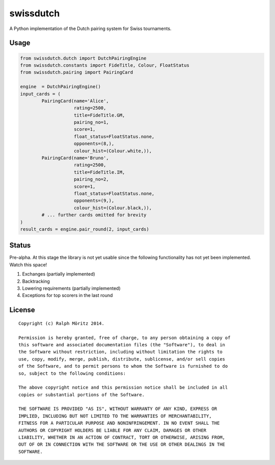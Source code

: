 swissdutch
==========

A Python implementation of the Dutch pairing system for Swiss tournaments.

Usage
-----

.. code:: python

    from swissdutch.dutch import DutchPairingEngine
    from swissdutch.constants import FideTitle, Colour, FloatStatus
    from swissdutch.pairing import PairingCard

    engine  = DutchPairingEngine()
    input_cards = (
            PairingCard(name='Alice',
                        rating=2500,
                        title=FideTitle.GM,
                        pairing_no=1,
                        score=1,
                        float_status=FloatStatus.none,
                        opponents=(8,),
                        colour_hist=(Colour.white,)),
            PairingCard(name='Bruno',
                        rating=2500,
                        title=FideTitle.IM,
                        pairing_no=2,
                        score=1,
                        float_status=FloatStatus.none,
                        opponents=(9,),
                        colour_hist=(Colour.black,)),
            # ... further cards omitted for brevity
    )
    result_cards = engine.pair_round(2, input_cards)

Status
------

Pre-alpha. At this stage the library is not yet usable since the following
functionality has not yet been implemented. Watch this space!

1. Exchanges (partially implemented)
2. Backtracking
3. Lowering requirements (partially implemented)
4. Exceptions for top scorers in the last round

License
-------

::

   Copyright (c) Ralph Möritz 2014.

   Permission is hereby granted, free of charge, to any person obtaining a copy of
   this software and associated documentation files (the "Software"), to deal in
   the Software without restriction, including without limitation the rights to
   use, copy, modify, merge, publish, distribute, sublicense, and/or sell copies
   of the Software, and to permit persons to whom the Software is furnished to do
   so, subject to the following conditions:

   The above copyright notice and this permission notice shall be included in all
   copies or substantial portions of the Software.

   THE SOFTWARE IS PROVIDED "AS IS", WITHOUT WARRANTY OF ANY KIND, EXPRESS OR
   IMPLIED, INCLUDING BUT NOT LIMITED TO THE WARRANTIES OF MERCHANTABILITY,
   FITNESS FOR A PARTICULAR PURPOSE AND NONINFRINGEMENT. IN NO EVENT SHALL THE
   AUTHORS OR COPYRIGHT HOLDERS BE LIABLE FOR ANY CLAIM, DAMAGES OR OTHER
   LIABILITY, WHETHER IN AN ACTION OF CONTRACT, TORT OR OTHERWISE, ARISING FROM,
   OUT OF OR IN CONNECTION WITH THE SOFTWARE OR THE USE OR OTHER DEALINGS IN THE
   SOFTWARE.

